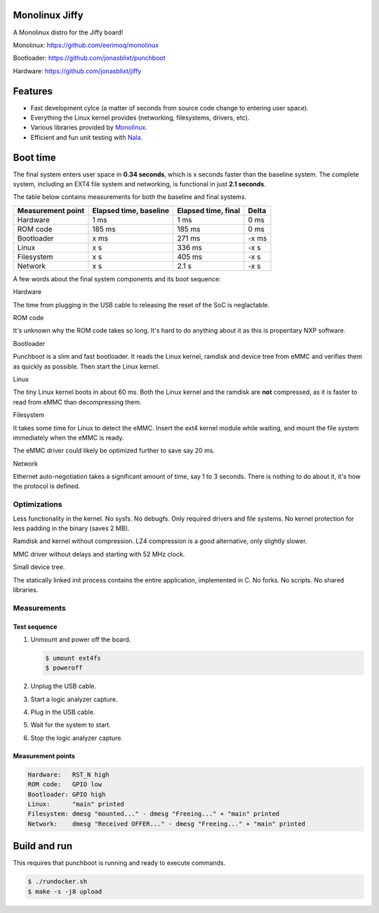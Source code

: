 |buildstatus|_
|codecov|_
|nala|_

Monolinux Jiffy
===============

A Monolinux distro for the Jiffy board!

Monolinux: https://github.com/eerimoq/monolinux

Bootloader: https://github.com/jonasblixt/punchboot

Hardware: https://github.com/jonasblixt/jiffy

Features
========

- Fast development cylce (a matter of seconds from source code change
  to entering user space).

- Everything the Linux kernel provides (networking, filesystems,
  drivers, etc).

- Various libraries provided by `Monolinux`_.

- Efficient and fun unit testing with `Nala`_.

Boot time
=========

The final system enters user space in **0.34 seconds**, which is x
seconds faster than the baseline system. The complete system,
including an EXT4 file system and networking, is functional in just
**2.1 seconds**.

The table below contains measurements for both the baseline and final
systems.

+-------------------+------------------------+---------------------+---------+
| Measurement point | Elapsed time, baseline | Elapsed time, final | Delta   |
+===================+========================+=====================+=========+
| Hardware          | 1 ms                   | 1 ms                | 0 ms    |
+-------------------+------------------------+---------------------+---------+
| ROM code          | 185 ms                 | 185 ms              | 0 ms    |
+-------------------+------------------------+---------------------+---------+
| Bootloader        | x ms                   | 271 ms              | -x ms   |
+-------------------+------------------------+---------------------+---------+
| Linux             | x s                    | 336 ms              | -x s    |
+-------------------+------------------------+---------------------+---------+
| Filesystem        | x s                    | 405 ms              | -x s    |
+-------------------+------------------------+---------------------+---------+
| Network           | x s                    | 2.1 s               | -x s    |
+-------------------+------------------------+---------------------+---------+

A few words about the final system components and its boot sequence:

Hardware

The time from plugging in the USB cable to releasing the reset of the
SoC is neglactable.

ROM code

It's unknown why the ROM code takes so long. It's hard to do anything
about it as this is properitary NXP software.

Bootloader

Punchboot is a slim and fast bootloader. It reads the Linux kernel,
ramdisk and device tree from eMMC and verifies them as quickly as
possible. Then start the Linux kernel.

Linux

The tiny Linux kernel boots in about 60 ms. Both the Linux kernel and
the ramdisk are **not** compressed, as it is faster to read from eMMC
than decompressing them.

Filesystem

It takes some time for Linux to detect the eMMC. Insert the ext4
kernel module while waiting, and mount the file system immediately
when the eMMC is ready.

The eMMC driver could likely be optimized further to save say 20 ms.

Network

Ethernet auto-negotiation takes a significant amount of time, say 1 to
3 seconds. There is nothing to do about it, it's how the protocol is
defined.

Optimizations
-------------

Less functionality in the kernel. No sysfs. No debugfs. Only required
drivers and file systems. No kernel protection for less padding in the
binary (saves 2 MB).

Ramdisk and kernel without compression. LZ4 compression is a good
alternative, only slightly slower.

MMC driver without delays and starting with 52 MHz clock.

Small device tree.

The statically linked init process contains the entire application,
implemented in C. No forks. No scripts. No shared libraries.

Measurements
------------

Test sequence
^^^^^^^^^^^^^

#. Unmount and power off the board.

   .. code-block:: text

      $ umount ext4fs
      $ poweroff

#. Unplug the USB cable.

#. Start a logic analyzer capture.

#. Plug in the USB cable.

#. Wait for the system to start.

#. Stop the logic analyzer capture.

Measurement points
^^^^^^^^^^^^^^^^^^

.. code-block:: text

   Hardware:   RST_N high
   ROM code:   GPIO low
   Bootloader: GPIO high
   Linux:      "main" printed
   Filesystem: dmesg "mounted..." - dmesg "Freeing..." + "main" printed
   Network:    dmesg "Received OFFER..." - dmesg "Freeing..." + "main" printed

Build and run
=============

This requires that punchboot is running and ready to execute commands.

.. code-block:: shell

   $ ./rundocker.sh
   $ make -s -j8 upload

.. |buildstatus| image:: https://travis-ci.org/eerimoq/monolinux-jiffy.svg
.. _buildstatus: https://travis-ci.org/eerimoq/monolinux-jiffy

.. |codecov| image:: https://codecov.io/gh/eerimoq/monolinux-jiffy/branch/master/graph/badge.svg
.. _codecov: https://codecov.io/gh/eerimoq/monolinux-jiffy

.. |nala| image:: https://img.shields.io/badge/nala-test-blue.svg
.. _nala: https://github.com/eerimoq/nala

.. _Monolinux: https://github.com/eerimoq/monolinux

.. _Nala: https://github.com/eerimoq/nala
